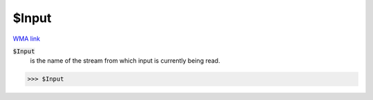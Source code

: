 $Input
======

`WMA link <https://reference.wolfram.com/language/ref/$Input.html>`_


:code:`$Input`
    is the name of the stream from which input is currently being read.





>>> $Input

